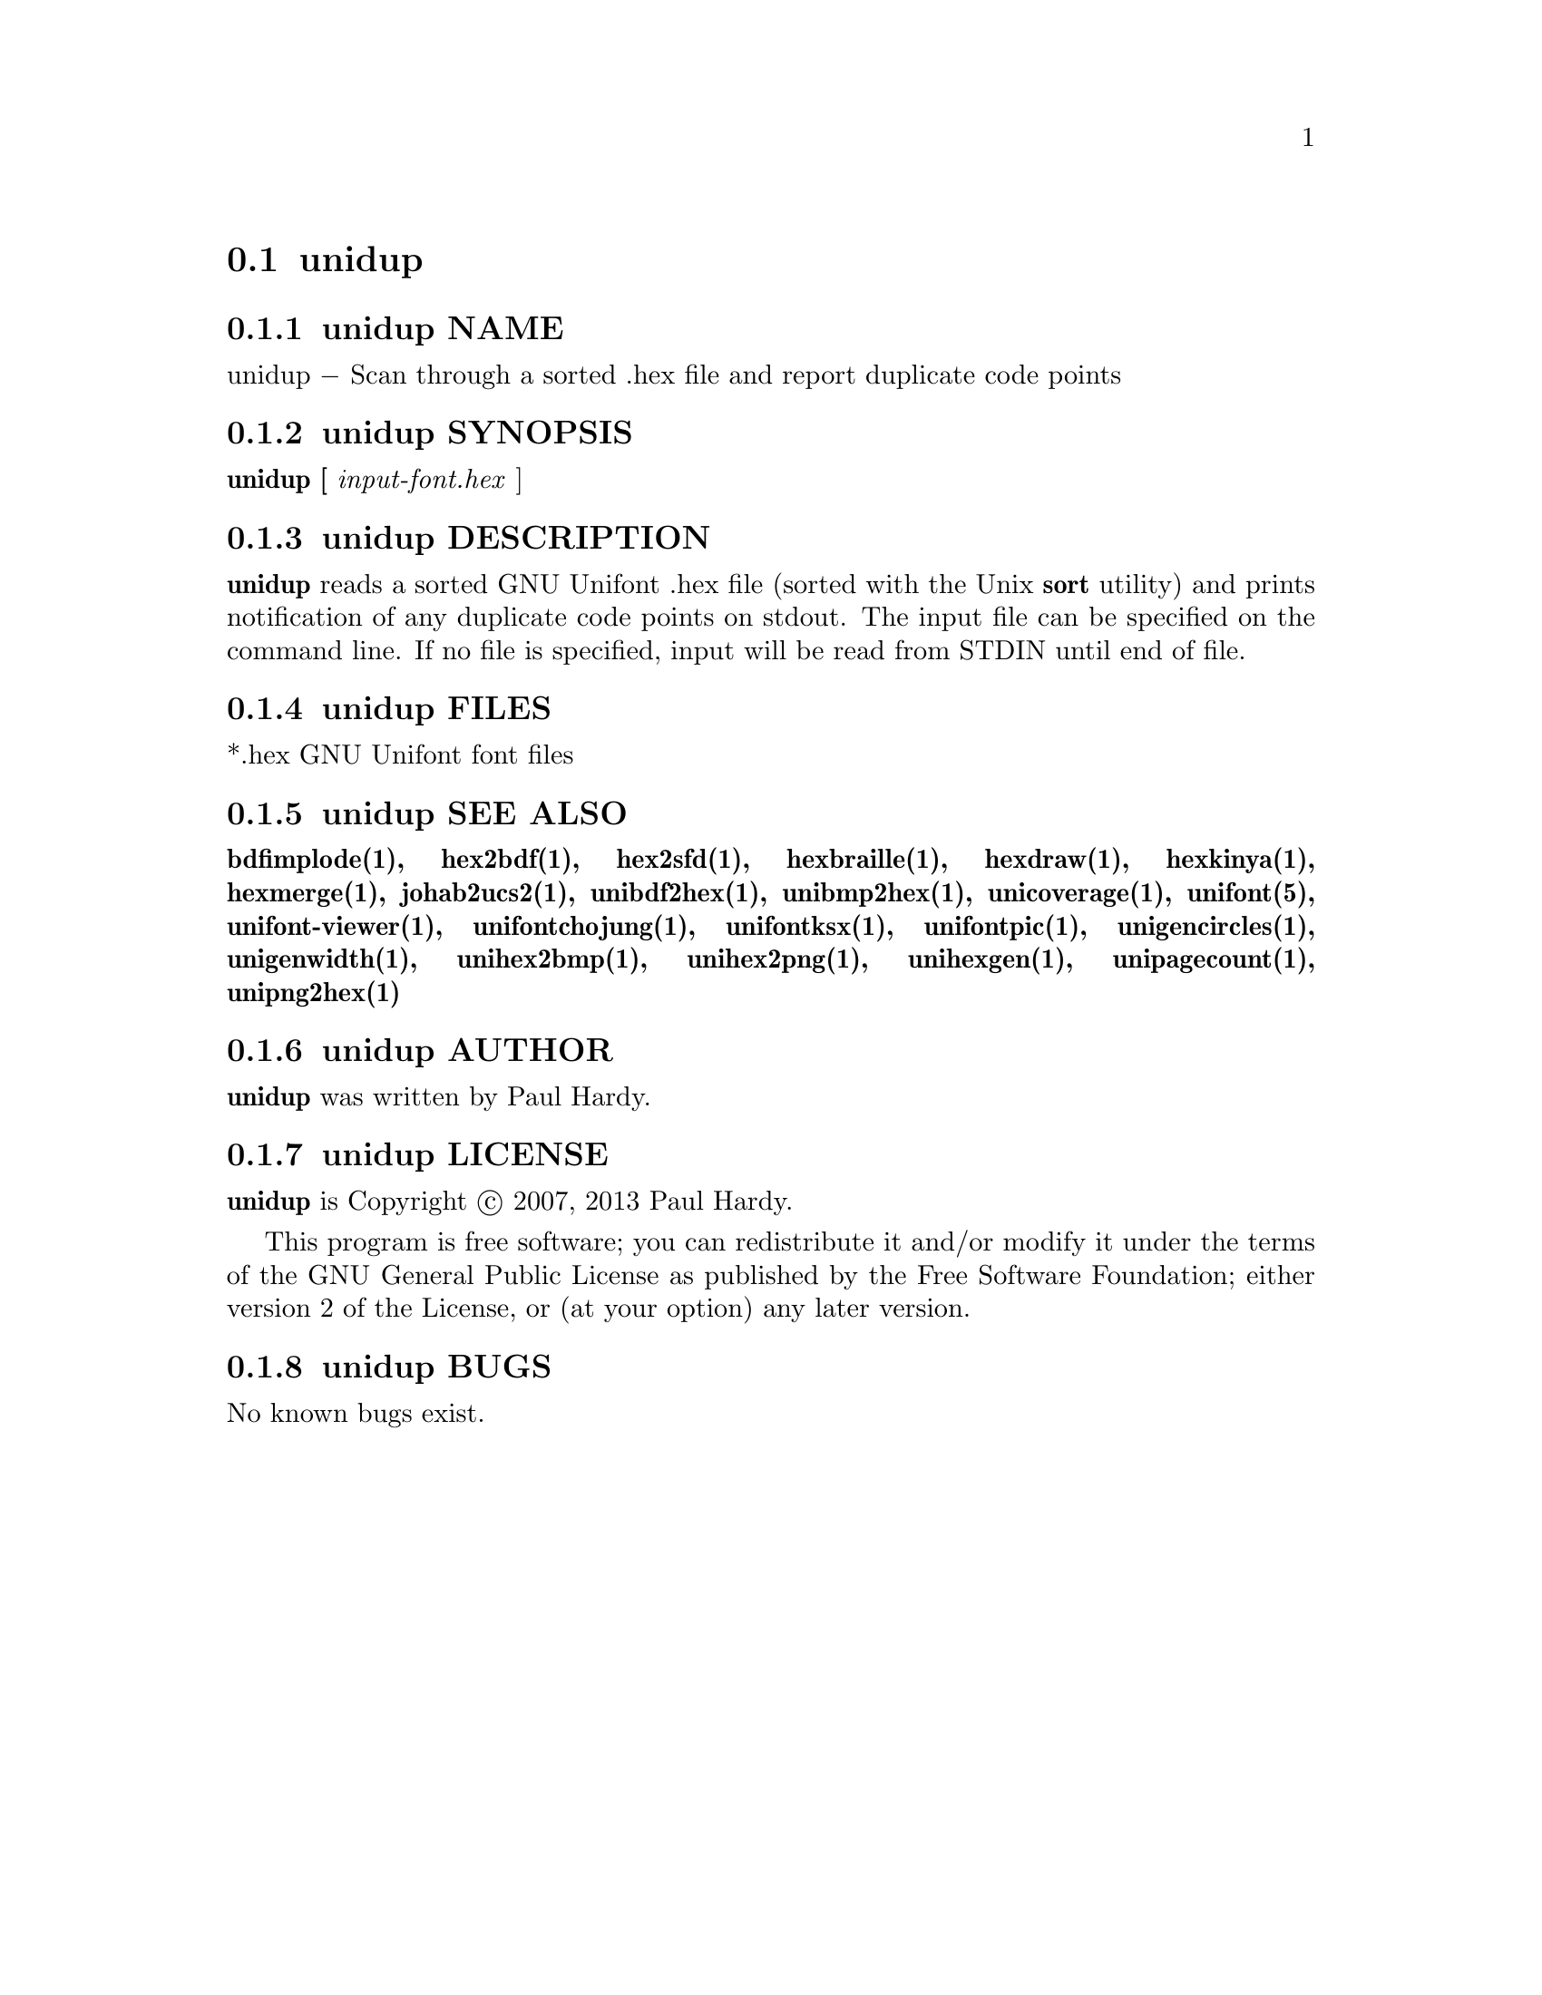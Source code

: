 @comment TROFF INPUT: .TH UNIDUP 1 "2007 Dec 31"

@node unidup
@section unidup
@c DEBUG: print_menu("@section")

@menu
* unidup NAME::
* unidup SYNOPSIS::
* unidup DESCRIPTION::
* unidup FILES::
* unidup SEE ALSO::
* unidup AUTHOR::
* unidup LICENSE::
* unidup BUGS::

@end menu


@comment TROFF INPUT: .SH NAME

@node unidup NAME
@subsection unidup NAME
@c DEBUG: print_menu("unidup NAME")

unidup @minus{} Scan through a sorted .hex file and report duplicate code points
@comment TROFF INPUT: .SH SYNOPSIS

@node unidup SYNOPSIS
@subsection unidup SYNOPSIS
@c DEBUG: print_menu("unidup SYNOPSIS")

@comment TROFF INPUT: .br
@comment .br
@comment TROFF INPUT: .B unidup [
@b{unidup [}
@comment TROFF INPUT: .I input-font.hex
@i{input-font.hex}
]
@comment TROFF INPUT: .SH DESCRIPTION

@node unidup DESCRIPTION
@subsection unidup DESCRIPTION
@c DEBUG: print_menu("unidup DESCRIPTION")

@comment TROFF INPUT: .B unidup
@b{unidup}
reads a sorted GNU Unifont .hex file (sorted with the Unix
@comment TROFF INPUT: .B sort
@b{sort}
utility) and prints notification of any duplicate code points on stdout.
The input file can be specified on the command line.  If no file is
specified, input will be read from STDIN until end of file.
@comment TROFF INPUT: .SH FILES

@node unidup FILES
@subsection unidup FILES
@c DEBUG: print_menu("unidup FILES")

*.hex GNU Unifont font files
@comment TROFF INPUT: .SH SEE ALSO

@node unidup SEE ALSO
@subsection unidup SEE ALSO
@c DEBUG: print_menu("unidup SEE ALSO")

@comment TROFF INPUT: .BR bdfimplode(1),
@b{bdfimplode(1),}
@comment TROFF INPUT: .BR hex2bdf(1),
@b{hex2bdf(1),}
@comment TROFF INPUT: .BR hex2sfd(1),
@b{hex2sfd(1),}
@comment TROFF INPUT: .BR hexbraille(1),
@b{hexbraille(1),}
@comment TROFF INPUT: .BR hexdraw(1),
@b{hexdraw(1),}
@comment TROFF INPUT: .BR hexkinya(1),
@b{hexkinya(1),}
@comment TROFF INPUT: .BR hexmerge(1),
@b{hexmerge(1),}
@comment TROFF INPUT: .BR johab2ucs2(1),
@b{johab2ucs2(1),}
@comment TROFF INPUT: .BR unibdf2hex(1),
@b{unibdf2hex(1),}
@comment TROFF INPUT: .BR unibmp2hex(1),
@b{unibmp2hex(1),}
@comment TROFF INPUT: .BR unicoverage(1),
@b{unicoverage(1),}
@comment TROFF INPUT: .BR unifont(5),
@b{unifont(5),}
@comment TROFF INPUT: .BR unifont-viewer(1),
@b{unifont-viewer(1),}
@comment TROFF INPUT: .BR unifontchojung(1),
@b{unifontchojung(1),}
@comment TROFF INPUT: .BR unifontksx(1),
@b{unifontksx(1),}
@comment TROFF INPUT: .BR unifontpic(1),
@b{unifontpic(1),}
@comment TROFF INPUT: .BR unigencircles(1),
@b{unigencircles(1),}
@comment TROFF INPUT: .BR unigenwidth(1),
@b{unigenwidth(1),}
@comment TROFF INPUT: .BR unihex2bmp(1),
@b{unihex2bmp(1),}
@comment TROFF INPUT: .BR unihex2png(1),
@b{unihex2png(1),}
@comment TROFF INPUT: .BR unihexgen(1),
@b{unihexgen(1),}
@comment TROFF INPUT: .BR unipagecount(1),
@b{unipagecount(1),}
@comment TROFF INPUT: .BR unipng2hex(1)
@b{unipng2hex(1)}
@comment TROFF INPUT: .SH AUTHOR

@node unidup AUTHOR
@subsection unidup AUTHOR
@c DEBUG: print_menu("unidup AUTHOR")

@comment TROFF INPUT: .B unidup
@b{unidup}
was written by Paul Hardy.
@comment TROFF INPUT: .SH LICENSE

@node unidup LICENSE
@subsection unidup LICENSE
@c DEBUG: print_menu("unidup LICENSE")

@comment TROFF INPUT: .B unidup
@b{unidup}
is Copyright @copyright{} 2007, 2013 Paul Hardy.
@comment TROFF INPUT: .PP

This program is free software; you can redistribute it and/or modify
it under the terms of the GNU General Public License as published by
the Free Software Foundation; either version 2 of the License, or
(at your option) any later version.
@comment TROFF INPUT: .SH BUGS

@node unidup BUGS
@subsection unidup BUGS
@c DEBUG: print_menu("unidup BUGS")

No known bugs exist.
